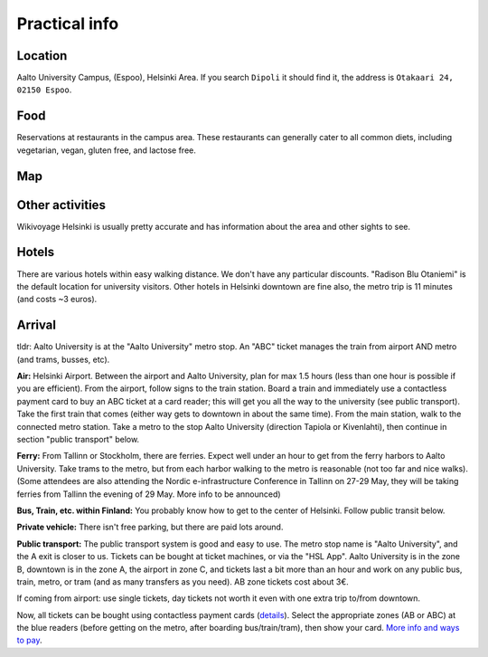 Practical info
==============


Location
--------

Aalto University Campus, (Espoo), Helsinki Area.  If you search
``Dipoli`` it should find it, the address is ``Otakaari 24, 02150
Espoo``.


Food
----

Reservations at restaurants in the campus area.  These restaurants can
generally cater to all common diets, including vegetarian, vegan,
gluten free, and lactose free.


Map
---

.. raw:: html

   <iframe width="100%" height="600px" frameborder="0" allowfullscreen allow="geolocation" src="//umap.openstreetmap.fr/en/map/nobsc-2025_1288809?scaleControl=false&miniMap=false&scrollWheelZoom=false&zoomControl=true&editMode=disabled&moreControl=true&searchControl=null&tilelayersControl=null&embedControl=null&datalayersControl=true&onLoadPanel=none&captionBar=false&captionMenus=true&datalayers=3e65efea-6ffd-454c-803d-06683647ef10%2C21734aea-419f-4baa-a158-ce70c0173ed4%2C5405ca27-291d-4abb-863b-359d864fa890#17/60.18523/24.82906"></iframe><p><a href="//umap.openstreetmap.fr/en/map/nobsc-2025_1288809?scaleControl=false&miniMap=false&scrollWheelZoom=true&zoomControl=true&editMode=disabled&moreControl=true&searchControl=null&tilelayersControl=null&embedControl=null&datalayersControl=true&onLoadPanel=none&captionBar=false&captionMenus=true&datalayers=3e65efea-6ffd-454c-803d-06683647ef10%2C21734aea-419f-4baa-a158-ce70c0173ed4%2C5405ca27-291d-4abb-863b-359d864fa890#16/60.18523/24.82906">See full screen</a></p>


Other activities
----------------

Wikivoyage Helsinki is usually pretty accurate and has information about the area and other sights to see.


Hotels
------

There are various hotels within easy walking distance. We don't have any particular discounts. "Radison Blu Otaniemi" is the default location for university visitors. Other hotels in Helsinki downtown are fine also, the metro trip is 11 minutes (and costs ~3 euros).


Arrival
-------

tldr: Aalto University is at the "Aalto University" metro stop. An
"ABC" ticket manages the train from airport AND metro (and trams,
busses, etc).

**Air:** Helsinki Airport. Between the airport and Aalto University,
plan for max 1.5 hours (less than one hour is possible if you are
efficient). From the airport, follow signs to the train station. Board
a train and immediately use a contactless payment card to buy an ABC
ticket at a card reader; this will get you all the way to the
university (see public transport). Take the first train that comes
(either way gets to downtown in about the same time). From the main
station, walk to the connected metro station. Take a metro to the stop
Aalto University (direction Tapiola or Kivenlahti), then continue in
section "public transport" below.

**Ferry:** From Tallinn or Stockholm, there are ferries. Expect well under
an hour to get from the ferry harbors to Aalto University. Take trams
to the metro, but from each harbor walking to the metro is reasonable
(not too far and nice walks). (Some attendees are also attending the
Nordic e-infrastructure Conference in Tallinn on 27-29 May, they will
be taking ferries from Tallinn the evening of 29 May. More info to be
announced)

**Bus, Train, etc. within Finland:** You probably know how to get to
the center of Helsinki. Follow public transit below.

**Private vehicle:** There isn't free parking, but there are paid lots
around.

**Public transport:** The public transport system is good and easy to
use. The metro stop name is "Aalto University", and the A exit is
closer to us. Tickets can be bought at ticket machines,
or via the "HSL App". Aalto University is in the zone B, downtown is
in the zone A, the airport in zone C, and tickets last a bit more than
an hour and work on any public bus, train, metro, or tram (and as many
transfers as you need). AB zone tickets cost about 3€.

If coming from airport: use single tickets, day tickets not worth it
even with one extra trip to/from downtown.

Now, all tickets can be bought using contactless payment cards
(`details
<https://www.hsl.fi/en/tickets-and-fares/contactless-payment>`__).
Select the appropriate zones (AB or ABC) at the blue readers (before
getting on the metro, after boarding bus/train/tram), then show your
card.  `More info and ways to pay
<https://www.hsl.fi/en/tickets-and-fares>`__.

